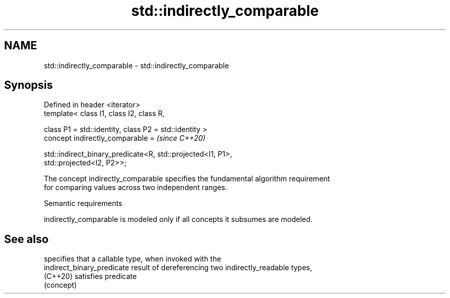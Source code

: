 .TH std::indirectly_comparable 3 "2021.11.17" "http://cppreference.com" "C++ Standard Libary"
.SH NAME
std::indirectly_comparable \- std::indirectly_comparable

.SH Synopsis
   Defined in header <iterator>
   template< class I1, class I2, class R,

             class P1 = std::identity, class P2 = std::identity >
   concept indirectly_comparable =                                        \fI(since C++20)\fP

       std::indirect_binary_predicate<R, std::projected<I1, P1>,
   std::projected<I2, P2>>;

   The concept indirectly_comparable specifies the fundamental algorithm requirement
   for comparing values across two independent ranges.

   Semantic requirements

   indirectly_comparable is modeled only if all concepts it subsumes are modeled.

.SH See also

                             specifies that a callable type, when invoked with the
   indirect_binary_predicate result of dereferencing two indirectly_readable types,
   (C++20)                   satisfies predicate
                             (concept)
